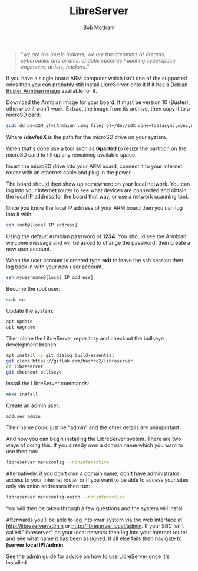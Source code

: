 #+TITLE: LibreServer
#+AUTHOR: Bob Mottram
#+EMAIL: bob@libreserver.org
#+KEYWORDS: libreserver, debian, armbian, sbc
#+DESCRIPTION: Installing LibreServer on Armbian
#+OPTIONS: ^:nil toc:nil num:nil
#+HTML_HEAD: <link rel="stylesheet" type="text/css" href="libreserver.css" />

#+attr_html: :width 80% :height 10% :align center
[[file:images/logo.png]]

#+begin_quote
"/we are the music makers, we are the dreamers of dreams. cyberpunks and pirates. chaotic spectres haunting cyberspace. engineers, artists, hackers./"
#+end_quote

If you have a single board ARM computer which isn't one of the supported ones then you can probably still install LibreServer onto it if it has a [[https://www.armbian.com/download/][Debian Buster Armbian image]] available for it.

Download the Armbian image for your board. It must be version 10 (Buster), otherwise it won't work. Extract the image from its archive, then copy it to a microSD card:

#+begin_src bash
sudo dd bs=32M if=[Armbian .img file] of=/dev/sdX conv=fdatasync,sync,noerror
#+end_src

Where */dev/sdX* is the path for the microSD drive on your system.

When that's done use a tool such as *Gparted* to resize the partition on the microSD card to fill up any remaining available space.

Insert the microSD drive into your ARM board, connect it to your internet router with an ethernet cable and plug in the power.

The board should then show up somewhere on your local network. You can log into your internet router to see what devices are connected and obtain the local IP address for the board that way, or use a network scanning tool.

Once you know the local IP address of your ARM board then you can log into it with:

#+begin_src bash
ssh root@[local IP address]
#+end_src

Using the default Armbian password of *1234*. You should see the Armbian welcome message and will be asked to change the password, then create a new user account.

#+attr_html: :width 80% :align center
[[file:images/armbian_setup.jpg]]

When the user account is created type *exit* to leave the ssh session then log back in with your new user account.

#+begin_src bash
ssh myusername@[local IP address]
#+end_src

Become the root user:

#+begin_src bash
sudo su
#+end_src

Update the system:

#+begin_src bash
apt update
apt upgrade
#+end_src

Then clone the LibreServer repository and checkout the bullseye development branch.

#+begin_src bash
apt install -y git dialog build-essential
git clone https://gitlab.com/bashrc2/libreserver
cd libreserver
git checkout bullseye
#+end_src

Install the LibreServer commands:

#+begin_src bash
make install
#+end_src

Create an admin user:

#+begin_src bash
adduser admin
#+end_src

Their name could just be "admin" and the other details are unimportant.

And now you can begin installing the LibreServer system. There are two ways of doing this. If you already own a domain name which you want to use then run:

#+begin_src bash
libreserver menuconfig --noninteractive
#+end_src

Alternatively, if you don't own a domain name, don't have administrator access to your internet router or if you want to be able to access your sites only via onion addresses then run:

#+begin_src bash
libreserver menuconfig-onion --noninteractive
#+end_src

You will then be taken through a few questions and the system will install.

Afterwards you'll be able to log into your system via the web interface at http://libreserver/admin or http://libreserver.local/admin. If your SBC isn't called "libreserver" on your local network then log into your internet router and see what name it has been assigned. If all else fails then navigate to *[server local IP]/admin*.

See the [[./admin.html][admin guide]] for advice on how to use LibreServer once it's installed.
